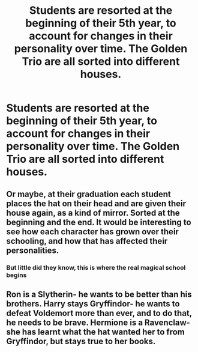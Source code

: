 #+TITLE: Students are resorted at the beginning of their 5th year, to account for changes in their personality over time. The Golden Trio are all sorted into different houses.

* Students are resorted at the beginning of their 5th year, to account for changes in their personality over time. The Golden Trio are all sorted into different houses.
:PROPERTIES:
:Author: Isabelle_K
:Score: 7
:DateUnix: 1579660325.0
:DateShort: 2020-Jan-22
:FlairText: Prompt
:END:

** Or maybe, at their graduation each student places the hat on their head and are given their house again, as a kind of mirror. Sorted at the beginning and the end. It would be interesting to see how each character has grown over their schooling, and how that has affected their personalities.
:PROPERTIES:
:Author: MachaiArcanum
:Score: 12
:DateUnix: 1579662615.0
:DateShort: 2020-Jan-22
:END:

*** But little did they know, this is where the real magical school begins
:PROPERTIES:
:Author: CommanderL3
:Score: 6
:DateUnix: 1579667308.0
:DateShort: 2020-Jan-22
:END:


** Ron is a Slytherin- he wants to be better than his brothers. Harry stays Gryffindor- he wants to defeat Voldemort more than ever, and to do that, he needs to be brave. Hermione is a Ravenclaw- she has learnt what the hat wanted her to from Gryffindor, but stays true to her books.
:PROPERTIES:
:Author: thepotatobitchh
:Score: 1
:DateUnix: 1579878427.0
:DateShort: 2020-Jan-24
:END:
